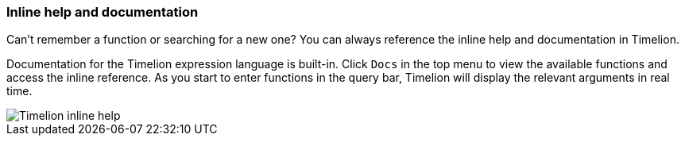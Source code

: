 [[timelion-inline-help]]
=== Inline help and documentation

Can't remember a function or searching for a new one? You can always reference the inline help and documentation in Timelion.

Documentation for the Timelion expression language is built-in. Click `Docs` in the top menu to view the available functions and access the inline reference. As you start to enter functions in the query bar, Timelion will display the relevant arguments in real time.

image::images/timelion-arg-help.jpg["Timelion inline help"]

